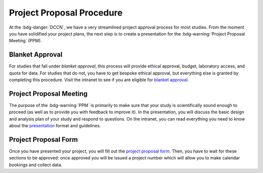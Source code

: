 Project Proposal Procedure
**********

.. _blanket approval: https://intranet.donders.ru.nl/index.php?id=6771
.. _presentation: https://intranet.donders.ru.nl/index.php?id=research-ppm&no_cache=1&sword_list%5B%5D=proposal

At the :bdg-danger:`DCCN`, we have a very streamlined project approval process for most studies. 
From the moment you have solidified your project plans, the next step is to create a presentation for the :bdg-warning:`Project Proposal Meeting` (PPM). 

Blanket Approval
==========

For studies that fall under *blanket approval*, this process will provide ethical approval, budget, laboratory access, and quota for data. 
For studies that do not, you have to get bespoke ethical approval, but everything else is granted by completing this procedure. 
Visit the intranet to see if you are eligible for `blanket approval`_. 

Project Proposal Meeting
=======

The purpose of the :bdg-warning:`PPM` is primarily to make sure that your study is scientifically sound enough to proceed (as well as to provide you with feedback to improve it). 
In the presentation, you will discuss the basic design and analysis plan of your study and respond to questions. 
On the intranet, you can read everything you need to know about the `presentation`_ format and guidelines. 

Project Proposal Form
=========

Once you have presented your project, you will fill out the `project proposal form`_. 
Then, you have to wait for these sections to be approved: once approved you will be issued a project number which will allow you to make calendar bookings and collect data.